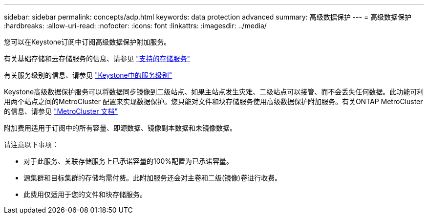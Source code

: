 ---
sidebar: sidebar 
permalink: concepts/adp.html 
keywords: data protection advanced 
summary: 高级数据保护 
---
= 高级数据保护
:hardbreaks:
:allow-uri-read: 
:nofooter: 
:icons: font
:linkattrs: 
:imagesdir: ../media/


[role="lead"]
您可以在Keystone订阅中订阅高级数据保护附加服务。

有关基础存储和云存储服务的信息、请参见 link:../concepts/supported-storage-services.html["支持的存储服务"]

有关服务级别的信息、请参见 link:../concepts/service-levels.html["Keystone中的服务级别"]

Keystone高级数据保护服务可以将数据同步镜像到二级站点、如果主站点发生灾难、二级站点可以接管、而不会丢失任何数据。此功能可利用两个站点之间的MetroCluster 配置来实现数据保护。您只能对文件和块存储服务使用高级数据保护附加服务。有关ONTAP MetroCluster 的信息、请参见 link:https://docs.netapp.com/us-en/ontap-metrocluster["MetroCluster 文档"]

附加费用适用于订阅中的所有容量、即源数据、镜像副本数据和未镜像数据。

请注意以下事项：

* 对于此服务、关联存储服务上已承诺容量的100%配置为已承诺容量。
* 源集群和目标集群的存储均需付费。此附加服务还会对主卷和二级(镜像)卷进行收费。
* 此费用仅适用于您的文件和块存储服务。

